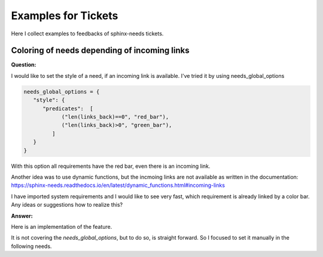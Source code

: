 .. _tickets_example:

####################
Examples for Tickets
####################

Here I collect examples to feedbacks of sphinx-needs tickets.

Coloring of needs depending of incoming links
=============================================

**Question:**

I would like to set the style of a need, if an incoming link is available.
I've tried it by using needs_global_options

.. code:: py

   needs_global_options = {
      "style": {
         "predicates":  [
               ("len(links_back)==0", "red_bar"),
               ("len(links_back)>0", "green_bar"),
            ]
      }
   }

With this option all requirements have the red bar, even there is an incoming link.

Another idea was to use dynamic functions,
but the incmoing links are not available as written in the documentation:
https://sphinx-needs.readthedocs.io/en/latest/dynamic_functions.html#incoming-links

I have imported system requirements and I would like to see very fast,
which requirement is already linked by a color bar.
Any ideas or suggestions how to realize this?

**Answer:**

Here is an implementation of the feature.

It is not covering the `needs_global_options`, but to do so, is straight forward.
So I focused to set it manually in the following needs.

.. example::

   .. need:: need red if linked
      :id: N_NEED_RED_IF_LINKED
      :style: red_bar
      :tags: [[check_need_linked()]]
      :tags: [[check_need_linked('links')]]

   .. need:: link to need
      :id: N_LINK_TO_RED_NEED
      :links: N_NEED_RED_IF_LINKED

